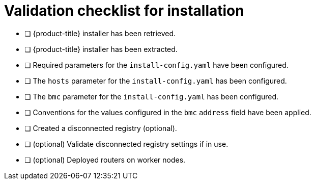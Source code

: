 // Module included in the following assemblies:
//
// * installing/installing_bare_metal/installing_bare_metal_ipi/ipi-install-installation-workflow.adoc

[id="validation-checklist-for-installation_{context}"]
= Validation checklist for installation

* [ ] {product-title} installer has been retrieved.
* [ ] {product-title} installer has been extracted.
* [ ] Required parameters for the `install-config.yaml` have been configured.
* [ ] The `hosts` parameter for the `install-config.yaml` has been configured.
* [ ] The `bmc` parameter for the `install-config.yaml` has been configured.
* [ ] Conventions for the values configured in the `bmc` `address` field have been applied.
* [ ] Created a disconnected registry (optional).
* [ ] (optional) Validate disconnected registry settings if in use.
* [ ] (optional) Deployed routers on worker nodes.
